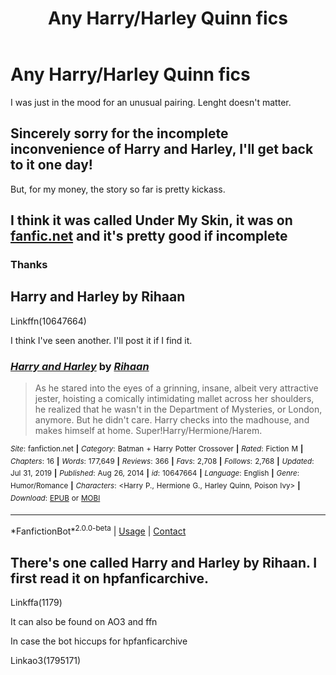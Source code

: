 #+TITLE: Any Harry/Harley Quinn fics

* Any Harry/Harley Quinn fics
:PROPERTIES:
:Author: JWidiot
:Score: 6
:DateUnix: 1612806648.0
:DateShort: 2021-Feb-08
:FlairText: Request
:END:
I was just in the mood for an unusual pairing. Lenght doesn't matter.


** Sincerely sorry for the incomplete inconvenience of Harry and Harley, I'll get back to it one day!

But, for my money, the story so far is pretty kickass.
:PROPERTIES:
:Author: RihaanShim
:Score: 3
:DateUnix: 1612896322.0
:DateShort: 2021-Feb-09
:END:


** I think it was called Under My Skin, it was on [[https://fanfic.net][fanfic.net]] and it's pretty good if incomplete
:PROPERTIES:
:Author: OtherwiseHair7559
:Score: 1
:DateUnix: 1612807874.0
:DateShort: 2021-Feb-08
:END:

*** Thanks
:PROPERTIES:
:Author: JWidiot
:Score: 1
:DateUnix: 1612817173.0
:DateShort: 2021-Feb-09
:END:


** Harry and Harley by Rihaan

Linkffn(10647664)

I think I've seen another. I'll post it if I find it.
:PROPERTIES:
:Author: mroreallyhm
:Score: 1
:DateUnix: 1612820670.0
:DateShort: 2021-Feb-09
:END:

*** [[https://www.fanfiction.net/s/10647664/1/][*/Harry and Harley/*]] by [[https://www.fanfiction.net/u/1439313/Rihaan][/Rihaan/]]

#+begin_quote
  As he stared into the eyes of a grinning, insane, albeit very attractive jester, hoisting a comically intimidating mallet across her shoulders, he realized that he wasn't in the Department of Mysteries, or London, anymore. But he didn't care. Harry checks into the madhouse, and makes himself at home. Super!Harry/Hermione/Harem.
#+end_quote

^{/Site/:} ^{fanfiction.net} ^{*|*} ^{/Category/:} ^{Batman} ^{+} ^{Harry} ^{Potter} ^{Crossover} ^{*|*} ^{/Rated/:} ^{Fiction} ^{M} ^{*|*} ^{/Chapters/:} ^{16} ^{*|*} ^{/Words/:} ^{177,649} ^{*|*} ^{/Reviews/:} ^{366} ^{*|*} ^{/Favs/:} ^{2,708} ^{*|*} ^{/Follows/:} ^{2,768} ^{*|*} ^{/Updated/:} ^{Jul} ^{31,} ^{2019} ^{*|*} ^{/Published/:} ^{Aug} ^{26,} ^{2014} ^{*|*} ^{/id/:} ^{10647664} ^{*|*} ^{/Language/:} ^{English} ^{*|*} ^{/Genre/:} ^{Humor/Romance} ^{*|*} ^{/Characters/:} ^{<Harry} ^{P.,} ^{Hermione} ^{G.,} ^{Harley} ^{Quinn,} ^{Poison} ^{Ivy>} ^{*|*} ^{/Download/:} ^{[[http://www.ff2ebook.com/old/ffn-bot/index.php?id=10647664&source=ff&filetype=epub][EPUB]]} ^{or} ^{[[http://www.ff2ebook.com/old/ffn-bot/index.php?id=10647664&source=ff&filetype=mobi][MOBI]]}

--------------

*FanfictionBot*^{2.0.0-beta} | [[https://github.com/FanfictionBot/reddit-ffn-bot/wiki/Usage][Usage]] | [[https://www.reddit.com/message/compose?to=tusing][Contact]]
:PROPERTIES:
:Author: FanfictionBot
:Score: 1
:DateUnix: 1612820690.0
:DateShort: 2021-Feb-09
:END:


** There's one called Harry and Harley by Rihaan. I first read it on hpfanficarchive.

Linkffa(1179)

It can also be found on AO3 and ffn

In case the bot hiccups for hpfanficarchive

Linkao3(1795171)
:PROPERTIES:
:Author: reddog44mag
:Score: 1
:DateUnix: 1612821045.0
:DateShort: 2021-Feb-09
:END:
